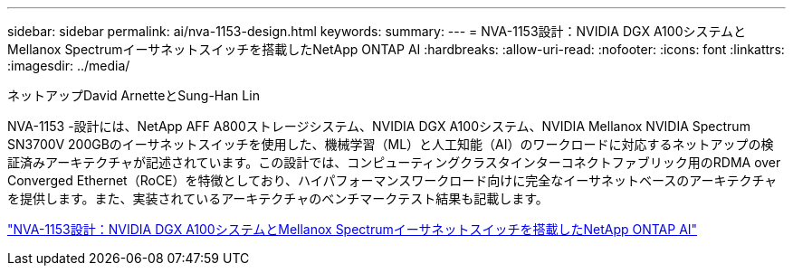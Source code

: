 ---
sidebar: sidebar 
permalink: ai/nva-1153-design.html 
keywords:  
summary:  
---
= NVA-1153設計：NVIDIA DGX A100システムとMellanox Spectrumイーサネットスイッチを搭載したNetApp ONTAP AI
:hardbreaks:
:allow-uri-read: 
:nofooter: 
:icons: font
:linkattrs: 
:imagesdir: ../media/


ネットアップDavid ArnetteとSung-Han Lin

[role="lead"]
NVA-1153 -設計には、NetApp AFF A800ストレージシステム、NVIDIA DGX A100システム、NVIDIA Mellanox NVIDIA Spectrum SN3700V 200GBのイーサネットスイッチを使用した、機械学習（ML）と人工知能（AI）のワークロードに対応するネットアップの検証済みアーキテクチャが記述されています。この設計では、コンピューティングクラスタインターコネクトファブリック用のRDMA over Converged Ethernet（RoCE）を特徴としており、ハイパフォーマンスワークロード向けに完全なイーサネットベースのアーキテクチャを提供します。また、実装されているアーキテクチャのベンチマークテスト結果も記載します。

link:https://www.netapp.com/pdf.html?item=/media/21793-nva-1153-design.pdf["NVA-1153設計：NVIDIA DGX A100システムとMellanox Spectrumイーサネットスイッチを搭載したNetApp ONTAP AI"^]
